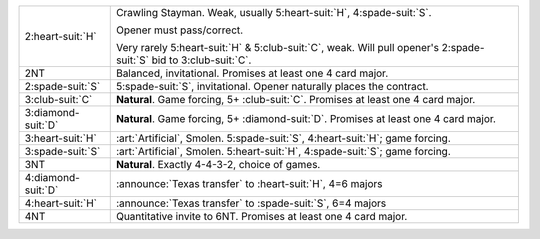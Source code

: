 .. table::
    :widths: auto

    +----------------------+---------------------------------------------------------------------------------------------------------------------------+
    | 2\ :heart-suit:`H`   | Crawling Stayman. Weak, usually 5\ :heart-suit:`H`, 4\ :spade-suit:`S`.                                                   |
    |                      |                                                                                                                           |
    |                      | Opener must pass/correct.                                                                                                 |
    |                      |                                                                                                                           |
    |                      | Very rarely 5\ :heart-suit:`H` & 5\ :club-suit:`C`, weak. Will pull opener's 2\ :spade-suit:`S` bid to 3\ :club-suit:`C`. |
    |                      |                                                                                                                           |
    +----------------------+---------------------------------------------------------------------------------------------------------------------------+
    | 2NT                  | Balanced, invitational. Promises at least one 4 card major.                                                               |
    +----------------------+---------------------------------------------------------------------------------------------------------------------------+
    | 2\ :spade-suit:`S`   | 5\ :spade-suit:`S`, invitational. Opener naturally places the contract.                                                   |
    +----------------------+---------------------------------------------------------------------------------------------------------------------------+
    | 3\ :club-suit:`C`    | **Natural**. Game forcing, 5+ \ :club-suit:`C`. Promises at least one 4 card major.                                       |
    +----------------------+---------------------------------------------------------------------------------------------------------------------------+
    | 3\ :diamond-suit:`D` | **Natural**. Game forcing, 5+ \ :diamond-suit:`D`. Promises at least one 4 card major.                                    |
    +----------------------+---------------------------------------------------------------------------------------------------------------------------+
    | .. class:: alert     | :art:`Artificial`, Smolen. 5\ :spade-suit:`S`, 4\ :heart-suit:`H`; game forcing.                                          |
    |                      |                                                                                                                           |
    | 3\ :heart-suit:`H`   |                                                                                                                           |
    +----------------------+---------------------------------------------------------------------------------------------------------------------------+
    | .. class:: alert     | :art:`Artificial`, Smolen. 5\ :heart-suit:`H`, 4\ :spade-suit:`S`; game forcing.                                          |
    |                      |                                                                                                                           |
    | 3\ :spade-suit:`S`   |                                                                                                                           |
    +----------------------+---------------------------------------------------------------------------------------------------------------------------+
    | 3NT                  | **Natural**. Exactly 4-4-3-2, choice of games.                                                                            |
    +----------------------+---------------------------------------------------------------------------------------------------------------------------+
    | .. class:: announce  | :announce:`Texas transfer` to \ :heart-suit:`H`, 4=6 majors                                                               |
    |                      |                                                                                                                           |
    | 4\ :diamond-suit:`D` |                                                                                                                           |
    +----------------------+---------------------------------------------------------------------------------------------------------------------------+
    | .. class:: announce  | :announce:`Texas transfer` to \ :spade-suit:`S`, 6=4 majors                                                               |
    |                      |                                                                                                                           |
    | 4\ :heart-suit:`H`   |                                                                                                                           |
    +----------------------+---------------------------------------------------------------------------------------------------------------------------+
    | 4NT                  | Quantitative invite to 6NT. Promises at least one 4 card major.                                                           |
    +----------------------+---------------------------------------------------------------------------------------------------------------------------+
